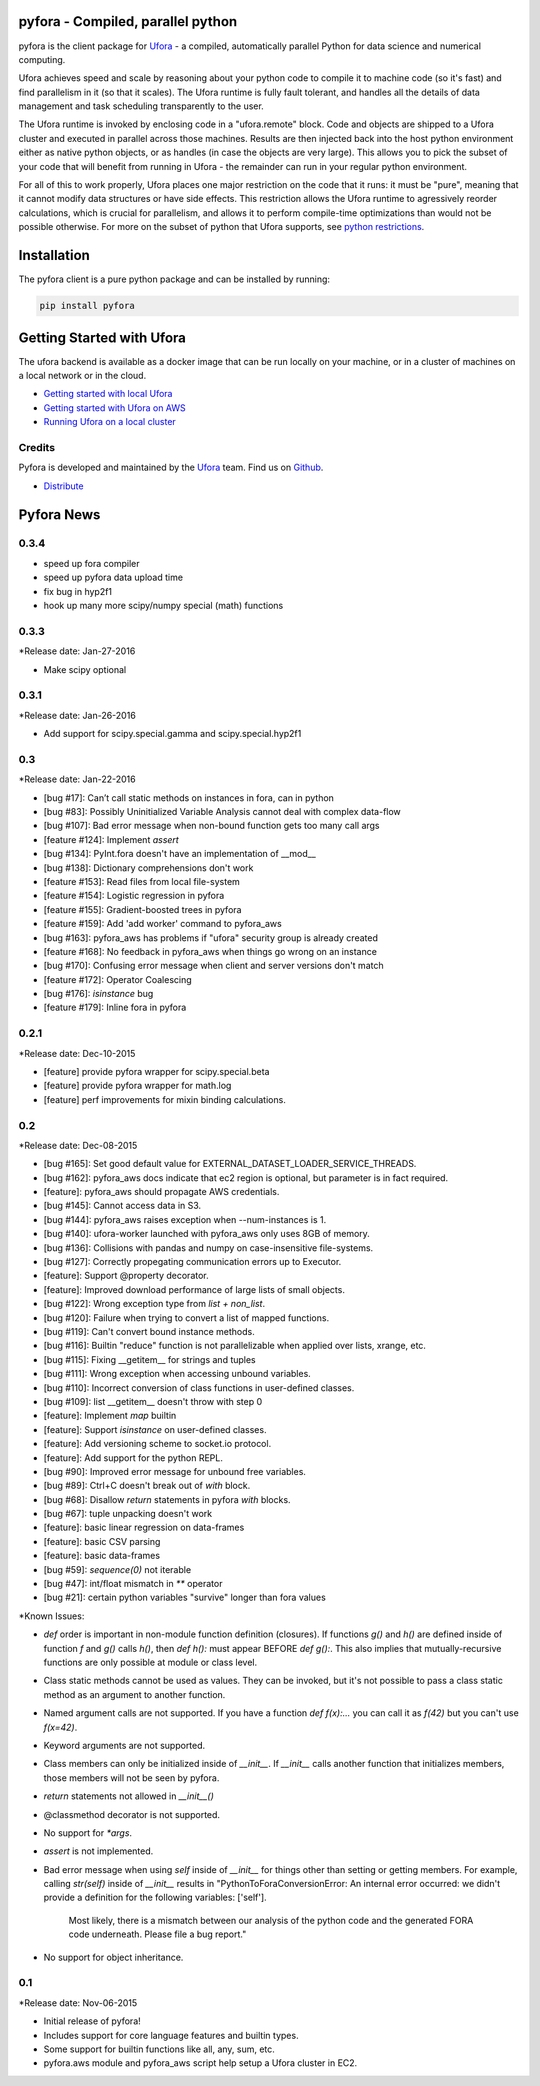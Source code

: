 pyfora - Compiled, parallel python
==================================

pyfora is the client package for Ufora_ - a compiled, automatically parallel Python for data science
and numerical computing.

Ufora achieves speed and scale by reasoning about your python code to compile
it to machine code (so it's fast) and find parallelism in it (so that it scales).  The Ufora
runtime is fully fault tolerant, and handles all the details of data
management and task scheduling transparently to the user.

The Ufora runtime is invoked by enclosing code in a "ufora.remote" block. Code
and objects are shipped to a Ufora cluster and executed in parallel across
those machines. Results are then injected back into the host python
environment either as native python objects, or as  handles (in case the
objects are very large).  This allows you to pick the subset of your code that
will benefit from running in Ufora - the remainder can run in your regular
python environment.

For all of this to work properly, Ufora places one major restriction on
the code that it runs: it must be "pure", meaning that it cannot modify data
structures or have side effects.  This restriction allows the Ufora runtime to
agressively reorder calculations, which is crucial for
parallelism, and allows it to perform compile-time
optimizations than would not be possible otherwise. For more on the subset of python
that Ufora supports, see `python restrictions`_.

.. _python restrictions: https://ufora.github.io/ufora/documentation/python-restrictions.html


Installation
============

The pyfora client is a pure python package and can be installed by running:

.. code::

    pip install pyfora


Getting Started with Ufora
==========================

The ufora backend is available as a docker image that can be run locally on your machine, or in a 
cluster of machines on a local network or in the cloud.

- `Getting started with local Ufora`_
- `Getting started with Ufora on AWS`_
- `Running Ufora on a local cluster`_


.. _Getting started with local Ufora: https://ufora.github.io/ufora/tutorials/getting-started-local.html
.. _Getting started with Ufora on AWS: https://ufora.github.io/ufora/tutorials/getting-started-aws.html
.. _Running Ufora on a local cluster: https://ufora.github.io/ufora/tutorials/getting-started-cluster.html


Credits
-------

Pyfora is developed and maintained by the Ufora_ team. Find us on Github_.


- `Distribute`_

.. _Distribute: http://pypi.python.org/pypi/distribute

.. _Ufora: https://ufora.github.io/ufora
.. _Github: https://github.com/ufora/ufora


Pyfora News
===========

0.3.4
-----

* speed up fora compiler
* speed up pyfora data upload time
* fix bug in hyp2f1
* hook up many more scipy/numpy special (math) functions

0.3.3
-----

*Release date: Jan-27-2016

* Make scipy optional


0.3.1
-----

*Release date: Jan-26-2016

* Add support for scipy.special.gamma and scipy.special.hyp2f1


0.3
---

*Release date: Jan-22-2016

* [bug #17]: Can’t call static methods on instances in fora, can in python
* [bug #83]: Possibly Uninitialized Variable Analysis cannot deal with complex data-flow
* [bug #107]: Bad error message when non-bound function gets too many call args
* [feature #124]: Implement `assert`
* [bug #134]: PyInt.fora doesn't have an implementation of __mod__
* [bug #138]: Dictionary comprehensions don't work
* [feature #153]: Read files from local file-system
* [feature #154]: Logistic regression in pyfora
* [feature #155]: Gradient-boosted trees in pyfora
* [feature #159]: Add 'add worker' command to pyfora_aws
* [bug #163]: pyfora_aws has problems if "ufora" security group is already created
* [feature #168]: No feedback in pyfora_aws when things go wrong on an instance
* [bug #170]: Confusing error message when client and server versions don't match
* [feature #172]: Operator Coalescing
* [bug #176]: `isinstance` bug
* [feature #179]: Inline fora in pyfora


0.2.1
-----

*Release date: Dec-10-2015

* [feature] provide pyfora wrapper for scipy.special.beta
* [feature] provide pyfora wrapper for math.log
* [feature] perf improvements for mixin binding calculations.

0.2
----

*Release date: Dec-08-2015

* [bug #165]: Set good default value for EXTERNAL_DATASET_LOADER_SERVICE_THREADS.
* [bug #162]: pyfora_aws docs indicate that ec2 region is optional, but parameter is in fact required.
* [feature]: pyfora_aws should propagate AWS credentials.
* [bug #145]: Cannot access data in S3.
* [bug #144]: pyfora_aws raises exception when --num-instances is 1.
* [bug #140]: ufora-worker launched with pyfora_aws only uses 8GB of memory.
* [bug #136]: Collisions with pandas and numpy on case-insensitive file-systems.
* [bug #127]: Correctly propegating communication errors up to Executor.
* [feature]: Support @property decorator.
* [feature]: Improved download performance of large lists of small objects.
* [bug #122]: Wrong exception type from `list + non_list`.
* [bug #120]: Failure when trying to convert a list of mapped functions.
* [bug #119]: Can't convert bound instance methods.
* [bug #116]: Builtin "reduce" function is not parallelizable when applied over lists, xrange, etc.
* [bug #115]: Fixing __getitem__ for strings and tuples
* [bug #111]: Wrong exception when accessing unbound variables.
* [bug #110]: Incorrect conversion of class functions in user-defined classes.
* [bug #109]: list __getitem__ doesn't throw with step 0
* [feature]: Implement `map` builtin
* [feature]: Support `isinstance` on user-defined classes.
* [feature]: Add versioning scheme to socket.io protocol.
* [feature]: Add support for the python REPL.
* [bug #90]: Improved error message for unbound free variables.
* [bug #89]: Ctrl+C doesn't break out of `with` block.
* [bug #68]: Disallow `return` statements in pyfora `with` blocks.
* [bug #67]: tuple unpacking doesn't work
* [feature]: basic linear regression on data-frames
* [feature]: basic CSV parsing
* [feature]: basic data-frames
* [bug #59]: `sequence(0)` not iterable
* [bug #47]: int/float mismatch in `**` operator
* [bug #21]: certain python variables "survive" longer than fora values


*Known Issues:

* `def` order is important in non-module function definition (closures). If functions
  `g()` and `h()` are defined inside of function `f` and `g()` calls `h()`, then `def h():` must
  appear BEFORE `def g():`.
  This also implies that mutually-recursive functions are only possible at module or class level.

* Class static methods cannot be used as values. They can be invoked, but it's not possible
  to pass a class static method as an argument to another function.

* Named argument calls are not supported. If you have a function `def f(x):...` you can call it as
  `f(42)` but you can't use `f(x=42)`.

* Keyword arguments are not supported.

* Class members can only be initialized inside of `__init__`. If `__init__` calls another function
  that initializes members, those members will not be seen by pyfora.

* `return` statements not allowed in `__init__()`

* @classmethod decorator is not supported.

* No support for `*args`.

* `assert` is not implemented.

* Bad error message when using `self` inside of `__init__` for things other than setting or getting
  members. For example, calling `str(self)` inside of `__init__` results in
  "PythonToForaConversionError: An internal error occurred: we didn't provide a definition for the following variables: ['self'].
    Most likely, there is a mismatch between our analysis of the python code and the generated FORA code underneath. Please file a bug report."

* No support for object inheritance.


0.1
-----

*Release date: Nov-06-2015

* Initial release of pyfora!
* Includes support for core language features and builtin types.
* Some support for builtin functions like all, any, sum, etc.
* pyfora.aws module and pyfora_aws script help setup a Ufora cluster in EC2.



